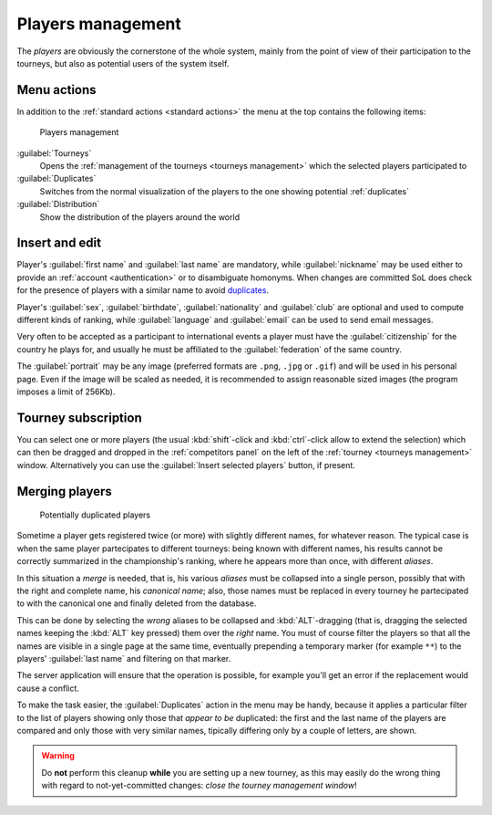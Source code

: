 .. -*- coding: utf-8 -*-
.. :Progetto:  SoL
.. :Creato:    mer 25 dic 2013 11:11:43 CET
.. :Autore:    Lele Gaifax <lele@metapensiero.it>
.. :Licenza:   GNU General Public License version 3 or later
..

.. _players management:

Players management
------------------

.. index::
   pair: Management; Players

The *players* are obviously the cornerstone of the whole system, mainly from the point of view
of their participation to the tourneys, but also as potential users of the system itself.


Menu actions
~~~~~~~~~~~~

In addition to the :ref:`standard actions <standard actions>` the menu at the top contains the
following items:

.. figure:: players.png
   :figclass: float-right

   Players management

:guilabel:`Tourneys`
  Opens the :ref:`management of the tourneys <tourneys management>`
  which the selected players participated to

:guilabel:`Duplicates`
  Switches from the normal visualization of the players to the one
  showing potential :ref:`duplicates`

:guilabel:`Distribution`
  Show the distribution of the players around the world


Insert and edit
~~~~~~~~~~~~~~~

Player's :guilabel:`first name` and :guilabel:`last name` are mandatory, while
:guilabel:`nickname` may be used either to provide an :ref:`account <authentication>` or to
disambiguate homonyms. When changes are committed SoL does check for the presence of players
with a similar name to avoid duplicates_.

Player's :guilabel:`sex`, :guilabel:`birthdate`, :guilabel:`nationality` and :guilabel:`club`
are optional and used to compute different kinds of ranking, while :guilabel:`language` and
:guilabel:`email` can be used to send email messages.

Very often to be accepted as a participant to international events a player must have the
:guilabel:`citizenship` for the country he plays for, and usually he must be affiliated to the
:guilabel:`federation` of the same country.

.. _portrait:

The :guilabel:`portrait` may be any image (preferred formats are ``.png``, ``.jpg`` or
``.gif``) and will be used in his personal page. Even if the image will be scaled as needed, it
is recommended to assign reasonable sized images (the program imposes a limit of 256Kb).


Tourney subscription
~~~~~~~~~~~~~~~~~~~~

You can select one or more players (the usual :kbd:`shift`\-click and :kbd:`ctrl`\-click allow
to extend the selection) which can then be dragged and dropped in the :ref:`competitors panel`
on the left of the :ref:`tourney <tourneys management>` window. Alternatively you can use the
:guilabel:`Insert selected players` button, if present.


.. _duplicates:

Merging players
~~~~~~~~~~~~~~~

.. index:
   pair: Players; Duplicated

.. figure:: duplicated.png
   :figclass: float-left

   Potentially duplicated players

Sometime a player gets registered twice (or more) with slightly different names, for whatever
reason. The typical case is when the same player partecipates to different tourneys: being
known with different names, his results cannot be correctly summarized in the championship's
ranking, where he appears more than once, with different *aliases*.

In this situation a *merge* is needed, that is, his various *aliases* must be collapsed into a
single person, possibly that with the right and complete name, his *canonical name*; also,
those names must be replaced in every tourney he partecipated to with the canonical one and
finally deleted from the database.

This can be done by selecting the *wrong* aliases to be collapsed and :kbd:`ALT`\-dragging
(that is, dragging the selected names keeping the :kbd:`ALT` key pressed) them over the *right*
name. You must of course filter the players so that all the names are visible in a single page
at the same time, eventually prepending a temporary marker (for example ``**``) to the players'
:guilabel:`last name` and filtering on that marker.

The server application will ensure that the operation is possible, for example you'll get an
error if the replacement would cause a conflict.

To make the task easier, the :guilabel:`Duplicates` action in the menu may be handy, because it
applies a particular filter to the list of players showing only those that *appear to be*
duplicated: the first and the last name of the players are compared and only those with very
similar names, tipically differing only by a couple of letters, are shown.

.. warning:: Do **not** perform this cleanup **while** you are setting up a new tourney, as
             this may easily do the wrong thing with regard to not-yet-committed changes:
             *close the tourney management window*!
